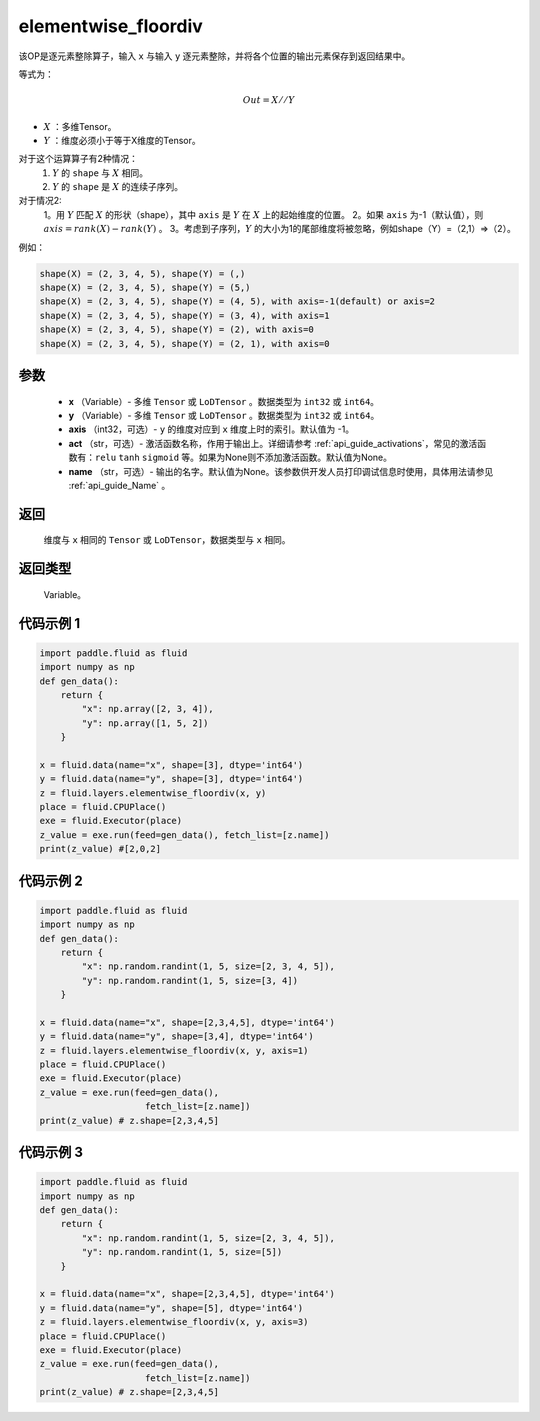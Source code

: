 .. _cn_api_fluid_layers_elementwise_floordiv:
    
elementwise_floordiv
-------------------------------

.. py:function:: paddle.fluid.layers.elementwise_floordiv(x, y, axis=-1, act=None, name=None)




该OP是逐元素整除算子，输入 ``x`` 与输入 ``y`` 逐元素整除，并将各个位置的输出元素保存到返回结果中。

等式为：

.. math::
        Out = X // Y

- :math:`X` ：多维Tensor。
- :math:`Y` ：维度必须小于等于X维度的Tensor。

对于这个运算算子有2种情况：
        1. :math:`Y` 的 ``shape`` 与 :math:`X` 相同。
        2. :math:`Y` 的 ``shape`` 是 :math:`X` 的连续子序列。

对于情况2:
        1。用 :math:`Y` 匹配 :math:`X` 的形状（shape），其中 ``axis`` 是 :math:`Y` 在 :math:`X` 上的起始维度的位置。
        2。如果 ``axis`` 为-1（默认值），则 :math:`axis= rank(X)-rank(Y)` 。
        3。考虑到子序列，:math:`Y` 的大小为1的尾部维度将被忽略，例如shape（Y）=（2,1）=>（2）。

例如：

..  code-block:: text

        shape(X) = (2, 3, 4, 5), shape(Y) = (,)
        shape(X) = (2, 3, 4, 5), shape(Y) = (5,)
        shape(X) = (2, 3, 4, 5), shape(Y) = (4, 5), with axis=-1(default) or axis=2
        shape(X) = (2, 3, 4, 5), shape(Y) = (3, 4), with axis=1
        shape(X) = (2, 3, 4, 5), shape(Y) = (2), with axis=0
        shape(X) = (2, 3, 4, 5), shape(Y) = (2, 1), with axis=0

参数
::::::::::::

        - **x** （Variable）- 多维 ``Tensor`` 或 ``LoDTensor`` 。数据类型为 ``int32`` 或  ``int64``。
        - **y** （Variable）- 多维 ``Tensor`` 或 ``LoDTensor`` 。数据类型为 ``int32`` 或  ``int64``。
        - **axis** （int32，可选）-  ``y`` 的维度对应到 ``x`` 维度上时的索引。默认值为 -1。
        - **act** （str，可选）- 激活函数名称，作用于输出上。详细请参考 :ref:`api_guide_activations`，常见的激活函数有：``relu`` ``tanh`` ``sigmoid`` 等。如果为None则不添加激活函数。默认值为None。
        - **name** （str，可选）- 输出的名字。默认值为None。该参数供开发人员打印调试信息时使用，具体用法请参见 :ref:`api_guide_Name` 。


返回
::::::::::::
        维度与 ``x`` 相同的 ``Tensor`` 或 ``LoDTensor``，数据类型与 ``x`` 相同。

返回类型
::::::::::::
        Variable。

代码示例 1
::::::::::::

..  code-block:: python

    import paddle.fluid as fluid
    import numpy as np
    def gen_data():
        return {
            "x": np.array([2, 3, 4]),
            "y": np.array([1, 5, 2])
        }

    x = fluid.data(name="x", shape=[3], dtype='int64')
    y = fluid.data(name="y", shape=[3], dtype='int64')
    z = fluid.layers.elementwise_floordiv(x, y)
    place = fluid.CPUPlace()
    exe = fluid.Executor(place)
    z_value = exe.run(feed=gen_data(), fetch_list=[z.name])
    print(z_value) #[2,0,2]

代码示例 2
::::::::::::

..  code-block:: python

    import paddle.fluid as fluid
    import numpy as np
    def gen_data():
        return {
            "x": np.random.randint(1, 5, size=[2, 3, 4, 5]),
            "y": np.random.randint(1, 5, size=[3, 4])
        }

    x = fluid.data(name="x", shape=[2,3,4,5], dtype='int64')
    y = fluid.data(name="y", shape=[3,4], dtype='int64')
    z = fluid.layers.elementwise_floordiv(x, y, axis=1)
    place = fluid.CPUPlace()
    exe = fluid.Executor(place)
    z_value = exe.run(feed=gen_data(),
                        fetch_list=[z.name])
    print(z_value) # z.shape=[2,3,4,5]

代码示例 3
::::::::::::

..  code-block:: python

    import paddle.fluid as fluid
    import numpy as np
    def gen_data():
        return {
            "x": np.random.randint(1, 5, size=[2, 3, 4, 5]),
            "y": np.random.randint(1, 5, size=[5])
        }

    x = fluid.data(name="x", shape=[2,3,4,5], dtype='int64')
    y = fluid.data(name="y", shape=[5], dtype='int64')
    z = fluid.layers.elementwise_floordiv(x, y, axis=3)
    place = fluid.CPUPlace()
    exe = fluid.Executor(place)
    z_value = exe.run(feed=gen_data(),
                        fetch_list=[z.name])
    print(z_value) # z.shape=[2,3,4,5]
